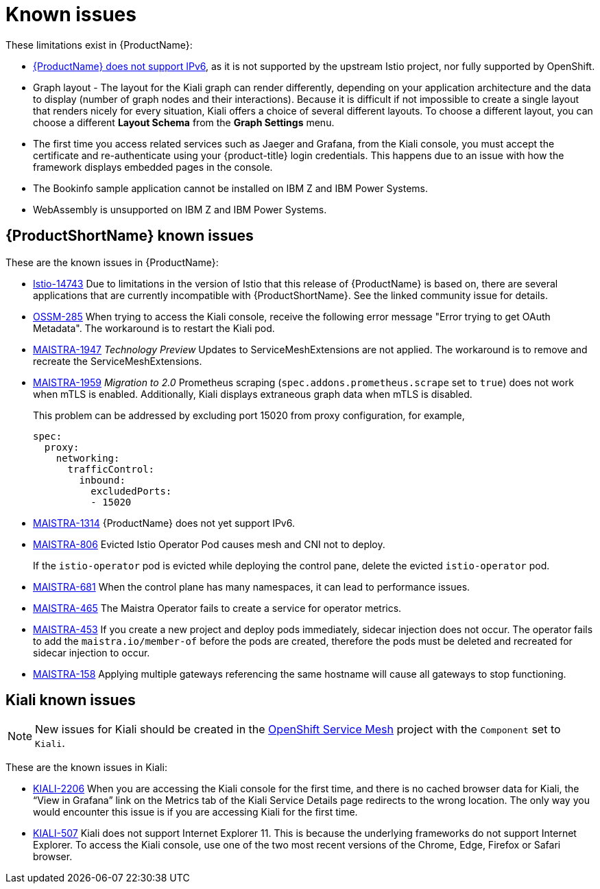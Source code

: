 ////
Module included in the following assemblies:
* service_mesh/v2x/servicemesh-release-notes.adoc
////

[id="ossm-rn-known-issues_{context}"]
= Known issues

////
Consequence - What user action or situation would make this problem appear (Selecting the Foo option with the Bar version 1.3 plugin enabled results in an error message)? What did the customer experience as a result of the issue? What was the symptom?
Cause (if it has been identified) - Why did this happen?
Workaround (If there is one)- What can you do to avoid or negate the effects of this issue in the meantime? Sometimes if there is no workaround it is worthwhile telling readers to contact support for advice. Never promise future fixes.
Result - If the workaround does not completely address the problem.
////

These limitations exist in {ProductName}:

* link:https://github.com/istio/old_issues_repo/issues/115[{ProductName} does not support IPv6], as it is not supported by the upstream Istio project, nor fully supported by OpenShift.

* Graph layout - The layout for the Kiali graph can render differently, depending on your application architecture and the data to display (number of graph nodes and their interactions). Because it is difficult if not impossible to create a single layout that renders nicely for every situation, Kiali offers a choice of several different layouts. To choose a different layout, you can choose a different *Layout Schema* from the *Graph Settings* menu.

* The first time you access related services such as Jaeger and Grafana, from the Kiali console, you must accept the certificate and re-authenticate using your {product-title} login credentials. This happens due to an issue with how the framework displays embedded pages in the console.

* The Bookinfo sample application cannot be installed on IBM Z and IBM Power Systems.

* WebAssembly is unsupported on IBM Z and IBM Power Systems.

[id="ossm-rn-known-issues-ossm_{context}"]
== {ProductShortName} known issues

These are the known issues in {ProductName}:

* link:https://github.com/istio/istio/issues/14743[Istio-14743] Due to limitations in the version of Istio that this release of {ProductName} is based on, there are several applications that are currently incompatible with {ProductShortName}. See the linked community issue for details.

* link:https://issues.redhat.com/browse/OSSM-285[OSSM-285] When trying to access the Kiali console, receive the following error message "Error trying to get OAuth Metadata". The workaround is to restart the Kiali pod.

* link:https://issues.jboss.org/browse/MAISTRA-1947[MAISTRA-1947] _Technology Preview_ Updates to ServiceMeshExtensions are not applied. The workaround is to remove and recreate the ServiceMeshExtensions.

* link:https://issues.jboss.org/browse/MAISTRA-1959[MAISTRA-1959] _Migration to 2.0_ Prometheus scraping (`spec.addons.prometheus.scrape` set to `true`) does not work when mTLS is enabled. Additionally, Kiali displays extraneous graph data when mTLS is disabled.
+
This problem can be addressed by excluding port 15020 from proxy configuration, for example,
+
[source,yaml]
----
spec:
  proxy:
    networking:
      trafficControl:
        inbound:
          excludedPorts:
          - 15020
----
+
* link:https://issues.redhat.com/browse/MAISTRA-1314[MAISTRA-1314] {ProductName} does not yet support IPv6.

* link:https://issues.jboss.org/browse/MAISTRA-806[MAISTRA-806] Evicted Istio Operator Pod causes mesh and CNI not to deploy.
+
If the `istio-operator` pod is evicted while deploying the control pane, delete the evicted `istio-operator` pod.
+
* link:https://issues.jboss.org/browse/MAISTRA-681[MAISTRA-681] When the control plane has many namespaces, it can lead to performance issues.

* link:https://issues.jboss.org/browse/MAISTRA-465[MAISTRA-465] The Maistra Operator fails to create a service for operator metrics.

* link:https://issues.jboss.org/browse/MAISTRA-453[MAISTRA-453] If you create a new project and deploy pods immediately, sidecar injection does not occur. The operator fails to add the `maistra.io/member-of` before the pods are created, therefore the pods must be deleted and recreated for sidecar injection to occur.

* link:https://issues.jboss.org/browse/MAISTRA-158[MAISTRA-158] Applying multiple gateways referencing the same hostname will cause all gateways to stop functioning.


[id="ossm-rn-known-issues-kiali_{context}"]
== Kiali known issues

[NOTE]
====
New issues for Kiali should be created in the link:https://issues.redhat.com/projects/OSSM/[OpenShift Service Mesh] project with the `Component` set to `Kiali`.
====

These are the known issues in Kiali:

* link:https://issues.jboss.org/browse/KIALI-2206[KIALI-2206] When you are accessing the Kiali console for the first time, and there is no cached browser data for Kiali, the “View in Grafana” link on the Metrics tab of the Kiali Service Details page redirects to the wrong location. The only way you would encounter this issue is if you are accessing Kiali for the first time.

* link:https://github.com/kiali/kiali/issues/507[KIALI-507] Kiali does not support Internet Explorer 11. This is because the underlying frameworks do not support Internet Explorer. To access the Kiali console, use one of the two most recent versions of the Chrome, Edge, Firefox or Safari browser.
